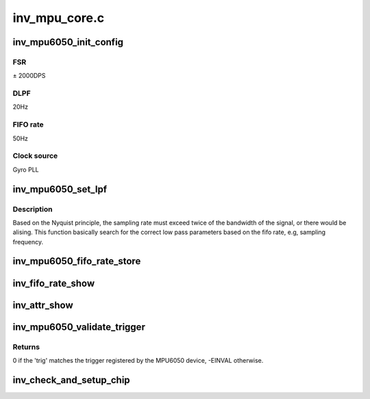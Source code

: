 .. -*- coding: utf-8; mode: rst -*-

==============
inv_mpu_core.c
==============


.. _`inv_mpu6050_init_config`:

inv_mpu6050_init_config
=======================

.. c:function:: int inv_mpu6050_init_config (struct iio_dev *indio_dev)

    Initialize hardware, disable FIFO.

    :param struct iio_dev \*indio_dev:

        *undescribed*



.. _`inv_mpu6050_init_config.fsr`:

FSR
---

± 2000DPS



.. _`inv_mpu6050_init_config.dlpf`:

DLPF
----

20Hz



.. _`inv_mpu6050_init_config.fifo-rate`:

FIFO rate
---------

50Hz



.. _`inv_mpu6050_init_config.clock-source`:

Clock source
------------

Gyro PLL



.. _`inv_mpu6050_set_lpf`:

inv_mpu6050_set_lpf
===================

.. c:function:: int inv_mpu6050_set_lpf (struct inv_mpu6050_state *st, int rate)

    set low pass filer based on fifo rate.

    :param struct inv_mpu6050_state \*st:

        *undescribed*

    :param int rate:

        *undescribed*



.. _`inv_mpu6050_set_lpf.description`:

Description
-----------


Based on the Nyquist principle, the sampling rate must
exceed twice of the bandwidth of the signal, or there
would be alising. This function basically search for the
correct low pass parameters based on the fifo rate, e.g,
sampling frequency.



.. _`inv_mpu6050_fifo_rate_store`:

inv_mpu6050_fifo_rate_store
===========================

.. c:function:: ssize_t inv_mpu6050_fifo_rate_store (struct device *dev, struct device_attribute *attr, const char *buf, size_t count)

    Set fifo rate.

    :param struct device \*dev:

        *undescribed*

    :param struct device_attribute \*attr:

        *undescribed*

    :param const char \*buf:

        *undescribed*

    :param size_t count:

        *undescribed*



.. _`inv_fifo_rate_show`:

inv_fifo_rate_show
==================

.. c:function:: ssize_t inv_fifo_rate_show (struct device *dev, struct device_attribute *attr, char *buf)

    Get the current sampling rate.

    :param struct device \*dev:

        *undescribed*

    :param struct device_attribute \*attr:

        *undescribed*

    :param char \*buf:

        *undescribed*



.. _`inv_attr_show`:

inv_attr_show
=============

.. c:function:: ssize_t inv_attr_show (struct device *dev, struct device_attribute *attr, char *buf)

    calling this function will show current parameters.

    :param struct device \*dev:

        *undescribed*

    :param struct device_attribute \*attr:

        *undescribed*

    :param char \*buf:

        *undescribed*



.. _`inv_mpu6050_validate_trigger`:

inv_mpu6050_validate_trigger
============================

.. c:function:: int inv_mpu6050_validate_trigger (struct iio_dev *indio_dev, struct iio_trigger *trig)

    validate_trigger callback for invensense MPU6050 device.

    :param struct iio_dev \*indio_dev:
        The IIO device

    :param struct iio_trigger \*trig:
        The new trigger



.. _`inv_mpu6050_validate_trigger.returns`:

Returns
-------

0 if the 'trig' matches the trigger registered by the MPU6050
device, -EINVAL otherwise.



.. _`inv_check_and_setup_chip`:

inv_check_and_setup_chip
========================

.. c:function:: int inv_check_and_setup_chip (struct inv_mpu6050_state *st)

    check and setup chip.

    :param struct inv_mpu6050_state \*st:

        *undescribed*

